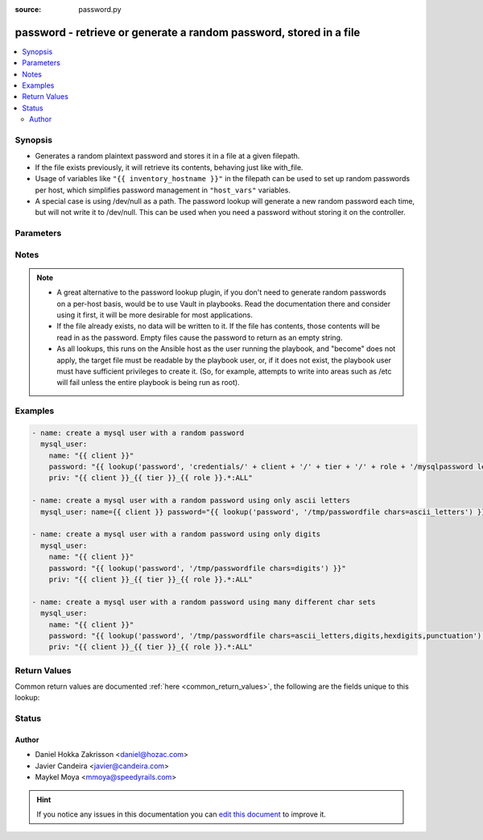 :source: password.py


.. _password_lookup:


password - retrieve or generate a random password, stored in a file
+++++++++++++++++++++++++++++++++++++++++++++++++++++++++++++++++++


.. contents::
   :local:
   :depth: 2


Synopsis
--------
- Generates a random plaintext password and stores it in a file at a given filepath.
- If the file exists previously, it will retrieve its contents, behaving just like with_file.
- Usage of variables like ``"{{ inventory_hostname }}"`` in the filepath can be used to set up random passwords per host, which simplifies password management in ``"host_vars"`` variables.
- A special case is using /dev/null as a path. The password lookup will generate a new random password each time, but will not write it to /dev/null. This can be used when you need a password without storing it on the controller.




Parameters
----------

.. raw:: html

    <table  border=0 cellpadding=0 class="documentation-table">
        <tr>
            <th colspan="1">Parameter</th>
            <th>Choices/<font color="blue">Defaults</font></th>
                            <th>Configuration</th>
                        <th width="100%">Comments</th>
        </tr>
                    <tr>
                                                                <td colspan="1">
                    <b>_terms</b>
                                        <br/><div style="font-size: small; color: red">required</div>                                    </td>
                                <td>
                                                                                                                                                            </td>
                                                    <td>
                                                                                            </td>
                                                <td>
                                                                        <div>path to the file that stores/will store the passwords</div>
                                                                                </td>
            </tr>
                                <tr>
                                                                <td colspan="1">
                    <b>chars</b>
                    <br/><div style="font-size: small; color: red">string</div>                                        <br/><div style="font-size: small; color: darkgreen">(added in 1.4)</div>                </td>
                                <td>
                                                                                                                                                            </td>
                                                    <td>
                                                                                            </td>
                                                <td>
                                                                        <div>Define comma separated list of names that compose a custom character set in the generated passwords.</div>
                                                    <div>By default generated passwords contain a random mix of upper and lowercase ASCII letters, the numbers 0-9 and punctuation (&quot;. , : - _&quot;).</div>
                                                    <div>They can be either parts of Python's string module attributes (ascii_letters,digits, etc) or are used literally ( :, -).</div>
                                                    <div>To enter comma use two commas ',,' somewhere - preferably at the end. Quotes and double quotes are not supported.</div>
                                                                                </td>
            </tr>
                                <tr>
                                                                <td colspan="1">
                    <b>encrypt</b>
                    <br/><div style="font-size: small; color: red">boolean</div>                                                        </td>
                                <td>
                                                                                                                                                                                                                <b>Default:</b><br/><div style="color: blue">yes</div>
                                    </td>
                                                    <td>
                                                                                            </td>
                                                <td>
                                                                        <div>Whether the user requests that this password is returned encrypted or in plain text.</div>
                                                    <div>Note that the password is always stored as plain text.</div>
                                                    <div>Encrypt also forces saving the salt value for idempotence.</div>
                                                                                </td>
            </tr>
                                <tr>
                                                                <td colspan="1">
                    <b>length</b>
                    <br/><div style="font-size: small; color: red">integer</div>                                                        </td>
                                <td>
                                                                                                                                                                    <b>Default:</b><br/><div style="color: blue">20</div>
                                    </td>
                                                    <td>
                                                                                            </td>
                                                <td>
                                                                        <div>The length of the generated password.</div>
                                                                                </td>
            </tr>
                        </table>
    <br/>


Notes
-----

.. note::
    - A great alternative to the password lookup plugin, if you don't need to generate random passwords on a per-host basis, would be to use Vault in playbooks. Read the documentation there and consider using it first, it will be more desirable for most applications.
    - If the file already exists, no data will be written to it. If the file has contents, those contents will be read in as the password. Empty files cause the password to return as an empty string.
    - As all lookups, this runs on the Ansible host as the user running the playbook, and "become" does not apply, the target file must be readable by the playbook user, or, if it does not exist, the playbook user must have sufficient privileges to create it. (So, for example, attempts to write into areas such as /etc will fail unless the entire playbook is being run as root).


Examples
--------

.. code-block:: yaml+jinja

    
    - name: create a mysql user with a random password
      mysql_user:
        name: "{{ client }}"
        password: "{{ lookup('password', 'credentials/' + client + '/' + tier + '/' + role + '/mysqlpassword length=15') }}"
        priv: "{{ client }}_{{ tier }}_{{ role }}.*:ALL"

    - name: create a mysql user with a random password using only ascii letters
      mysql_user: name={{ client }} password="{{ lookup('password', '/tmp/passwordfile chars=ascii_letters') }}" priv='{{ client }}_{{ tier }}_{{ role }}.*:ALL'

    - name: create a mysql user with a random password using only digits
      mysql_user:
        name: "{{ client }}"
        password: "{{ lookup('password', '/tmp/passwordfile chars=digits') }}"
        priv: "{{ client }}_{{ tier }}_{{ role }}.*:ALL"

    - name: create a mysql user with a random password using many different char sets
      mysql_user:
        name: "{{ client }}"
        password: "{{ lookup('password', '/tmp/passwordfile chars=ascii_letters,digits,hexdigits,punctuation') }}"
        priv: "{{ client }}_{{ tier }}_{{ role }}.*:ALL"




Return Values
-------------
Common return values are documented :ref:`here <common_return_values>`, the following are the fields unique to this lookup:

.. raw:: html

    <table border=0 cellpadding=0 class="documentation-table">
        <tr>
            <th colspan="1">Key</th>
            <th>Returned</th>
            <th width="100%">Description</th>
        </tr>
                    <tr>
                                <td colspan="1">
                    <b>_raw</b>
                    <br/><div style="font-size: small; color: red"></div>
                                    </td>
                <td></td>
                <td>
                                                                        <div>a password</div>
                                                                <br/>
                                    </td>
            </tr>
                        </table>
    <br/><br/>


Status
------




Author
~~~~~~

- Daniel Hokka Zakrisson <daniel@hozac.com>
- Javier Candeira <javier@candeira.com>
- Maykel Moya <mmoya@speedyrails.com>


.. hint::
    If you notice any issues in this documentation you can `edit this document <https://github.com/ansible/ansible/edit/devel/lib/ansible/plugins/lookup/password.py>`_ to improve it.
